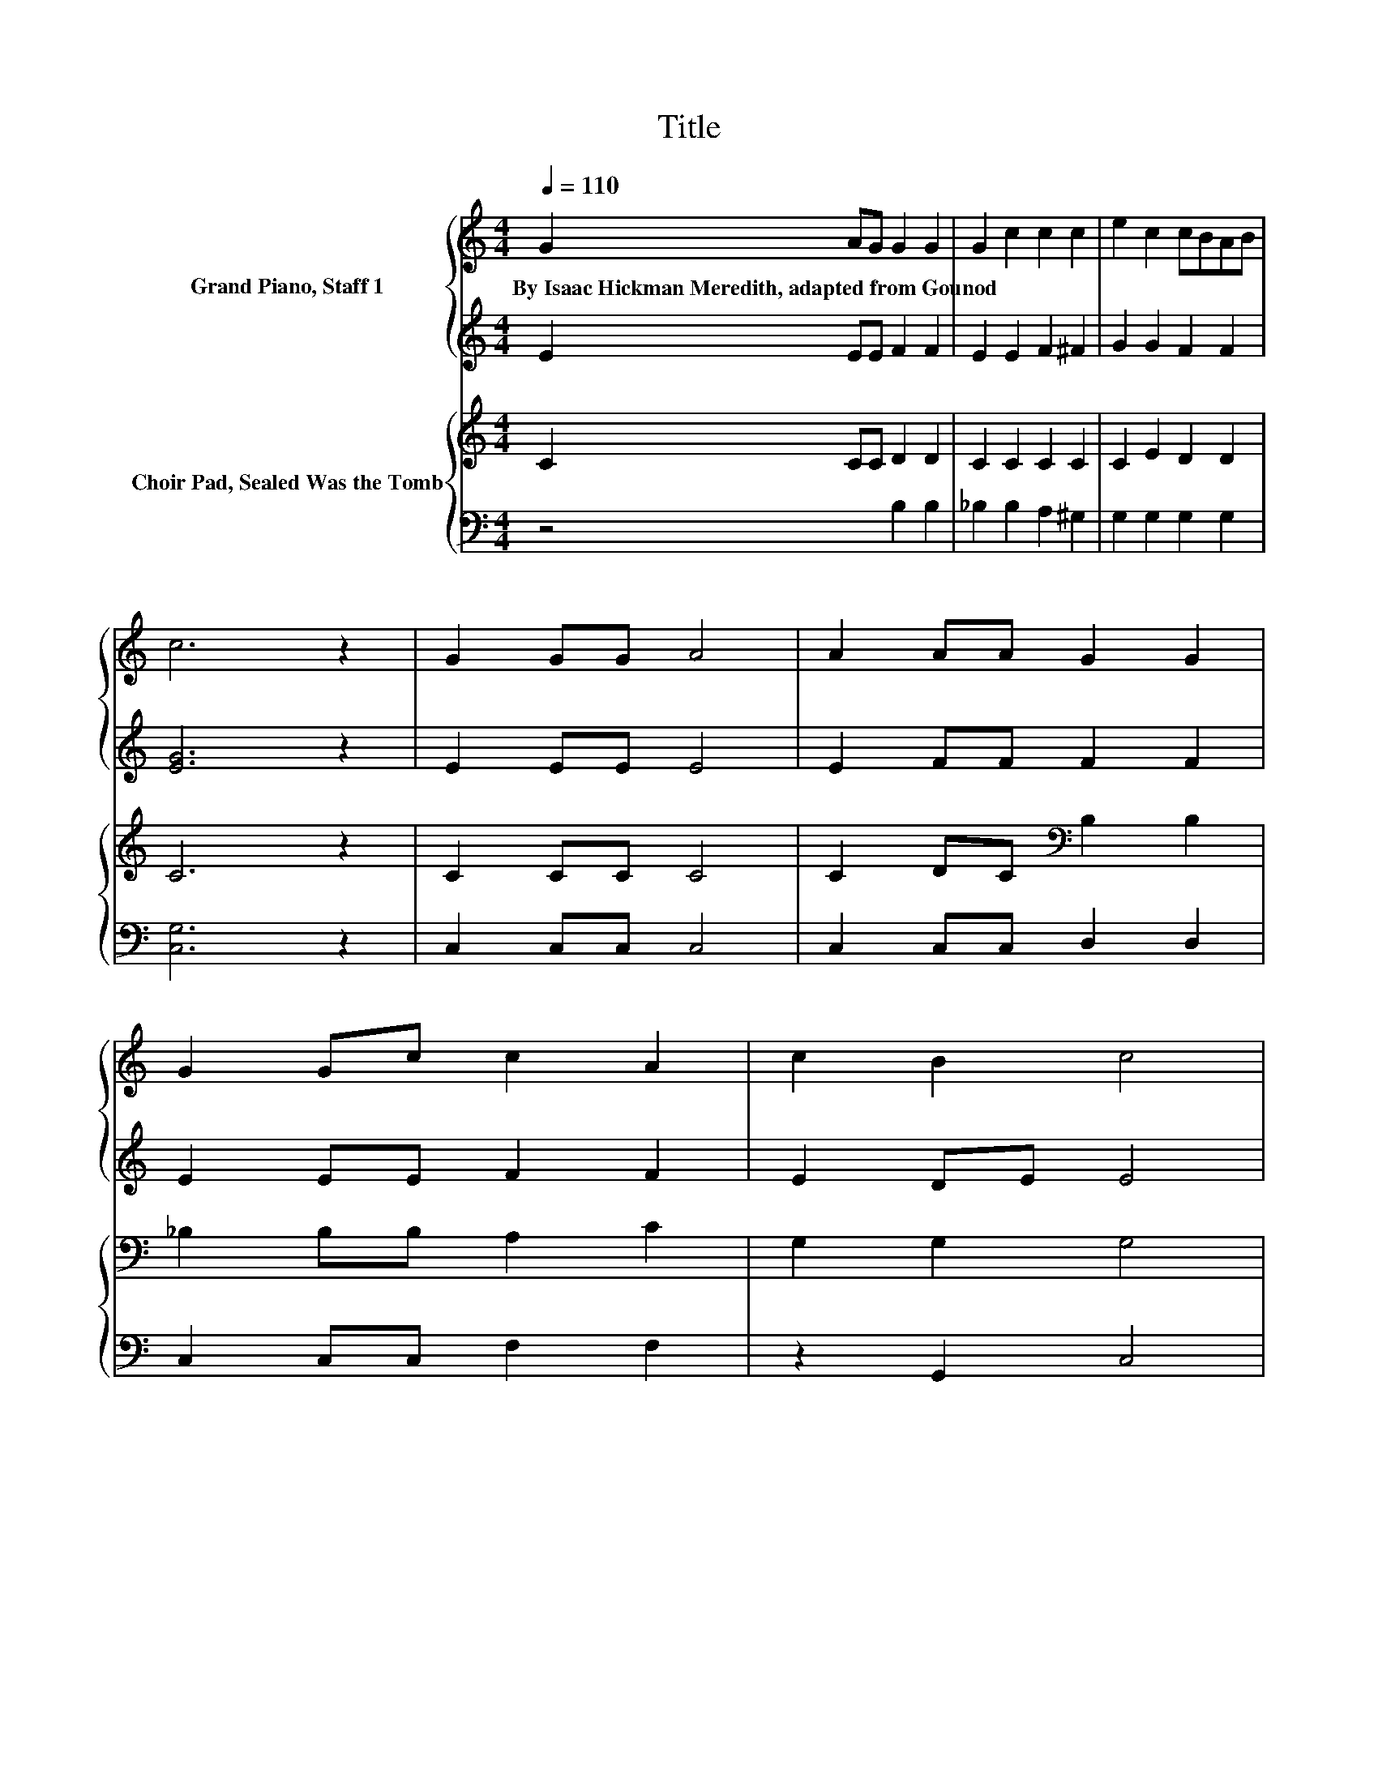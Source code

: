 X:1
T:Title
%%score { 1 | 2 } { ( 3 5 ) | 4 }
L:1/8
Q:1/4=110
M:4/4
K:C
V:1 treble nm="Grand Piano, Staff 1"
V:2 treble 
V:3 treble nm="Choir Pad, Sealed Was the Tomb"
V:5 treble 
V:4 bass 
V:1
 G2 AG G2 G2 | G2 c2 c2 c2 | e2 c2 cBAB | c6 z2 | G2 GG A4 | A2 AA G2 G2 | G2 Gc c2 A2 | c2 B2 c4 | %8
w: By~Isaac~Hickman~Meredith,~adapted~from~Gounod * * * *||||||||
 G2 GG A4 | A2 AA G2 G2 | G2 Gc c2 A2 | c2 B2 c4 | G2 AA B4 | B2 cc d2 d2 | d2 cc B2 G2 | %15
w: |||||||
 B2 A2 G4 | G2 GG A4 | A2 AA G2 G2 | G2 Gc c2 A2 | c2 B2 c4 | E2 A^G BAcA | A2 ^G2 z GGG | %22
w: |||||||
 B2 A2 z ABc | B6 z2 | d2 c>c B2 B2 | B2 B>c B2 A2 | A2 GF EAcB | A6 ef | g2 ab c'2 bg | %29
w: |||||||
 a4 g2 z g | c'2 d'e' d'2 c'b | a4 g2 z g | g2 ab c'2 bg | a4 g2 z g | c'2 c'c' c'b d'>c' | %35
w: ||||||
 c'baa .c'2 ^fg | a4 .g2 z g | e'2 c'c' c'b d'>c' | .c'2 c2 C4- | C4 z4 |] %40
w: |||||
V:2
 E2 EE F2 F2 | E2 E2 F2 ^F2 | G2 G2 F2 F2 | [EG]6 z2 | E2 EE E4 | E2 FF F2 F2 | E2 EE F2 F2 | %7
 E2 DE E4 | E2 EE E4 | E2 FF F2 F2 | E2 EE F2 F2 | E2 DE E4 | B,2 CC D4 | D2 EE F2 F2 | %14
 F2 EE D2 B,2 | D2 C2 B,2 F2 | E2 EE E4 | E2 FF F2 F2 | E2 EE F2 F2 | E2 DF E4 | z8 | z8 | z8 | %23
 z8 | E2 E>E E2 E2 | ^G2 G>G E2 E2 | z4 z2 ^GG | E6 EF | G2 AB c2 BG | A4 G2 z G | c2 de d2 cB | %31
 A4 G2 z G | G2 AB c2 BG | A4 G2 z G | c2 cc cc d>c | cBAG .c2 ^FG | [Acf]4 .[Gce]2 z [Gce] | %37
 [egc']2 .[ceg]2 [Bde]2 [fgb]2 | .[ceg]2 [CEG]2[K:bass] [E,G,]4- | [E,G,]4 z4 |] %40
V:3
 C2 CC D2 D2 | C2 C2 C2 C2 | C2 E2 D2 D2 | C6 z2 | C2 CC C4 | C2 DC[K:bass] B,2 B,2 | %6
 _B,2 B,B, A,2 C2 | G,2 G,2 G,4 | C2 CC C4 | C2 DC[K:bass] B,2 B,2 | _B,2 B,B, A,2 C2 | %11
 G,2 G,2 G,4 | G,,D,G,D, G,,D,G,D, | G,,D,G,D, G,,D,G,D, | G,,D,G,D, G,,D,G,D, | %15
 G,,D,^F,D, z D, B,2 | C2 CC C4 | C2 DC[K:bass] B,2 B,2 | _B,2 B,B, A,2 C2 | G,2 G,2 G,4 | %20
 A,,E,CE, A,,E,CE, | E,,E,DE, E,,E,DE, | A,,E,CE, A,,E,CE, | E,,E,^G,B, E2 z2 | %24
 B,2 A,>A, ^G,2 G,2 | D2 D>E D2 C2 | A,2 G,F, E,A,[K:treble]ED | C6 z2 | C,,C .E2 E,,C .E2 | %29
 F,,[K:treble]C .F2[K:bass] C,,C .E2 | C,,C .E2 E,,C .E2 | D,,B, .F2 G,,B, .F2 | %32
 C,,C .E2 E,,C .E2 | F,,[K:treble]C .F2[K:bass] C,,C .E2 | E,,C .E2 G,,B, .F2 | C,,C .E2 E,,C .E2 | %36
 F,,[K:treble]C .F2[K:bass] C,,C .E2 | C,,C .E2 D,,B,[K:treble] .F2 | .G,2[K:bass] C,2 C,4- | %39
 C,4 z4 |] %40
V:4
 z4 B,2 B,2 | _B,2 B,2 A,2 ^G,2 | G,2 G,2 G,2 G,2 | [C,G,]6 z2 | C,2 C,C, C,4 | C,2 C,C, D,2 D,2 | %6
 C,2 C,C, F,2 F,2 | z2 G,,2 C,4 | C,2 C,C, C,4 | C,2 C,C, D,2 D,2 | C,2 C,C, F,2 F,2 | %11
 z2 G,,2 C,4 | z8 | z8 | z8 | z4 z2 G,,2 | C,2 C,C, C,4 | C,2 C,C, D,2 D,2 | C,2 C,C, F,2 F,2 | %19
 z2 G,,2 C,4 | z2 .A,2 z2 .A,2 | z2 .^G,2 z2 .G,2 | z2 .A,2 z2 .A,2 | z4 [E,^G,B,]2 z2 | %24
 E,2 E,>E, E,2 E,2 | E,2 E,>E, A,2 A,2 | z4 z2 E,E, | A,6 z2 | z [E,G,] .[G,C]2 z [E,G,] .[G,C]2 | %29
 z [F,A,] .[A,C]2 z [E,G,] .[G,C]2 | z [E,G,] .[G,C]2 z [E,G,] .[G,C]2 | %31
 z [F,G,] .[G,B,]2 z [F,G,] .[G,B,]2 | z [E,G,] .[G,C]2 z [E,G,] .[G,C]2 | %33
 z [F,A,] .[A,C]2 z [E,G,] .[G,C]2 | z [E,G,] .[G,C]2 z [F,G,] .[G,B,]2 | %35
 z [E,G,] .[G,C]2 z [E,G,] .[G,C]2 | z [F,A,] .[A,C]2 z [E,G,] .[G,C]2 | %37
 z [E,G,] .[G,C]2 z [F,G,] .[G,B,]2 | .[C,E,]2 [C,,G,,]2 [C,,G,,]4- | [C,,G,,]4 z4 |] %40
V:5
 x8 | x8 | x8 | x8 | x8 | x4[K:bass] x4 | x8 | x8 | x8 | x4[K:bass] x4 | x8 | x8 | x8 | x8 | x8 | %15
 z4 G,,2 z2 | x8 | x4[K:bass] x4 | x8 | x8 | x8 | x8 | x8 | x8 | x8 | x8 | x6[K:treble] x2 | x8 | %28
 x8 | x[K:treble] x3[K:bass] x4 | x8 | x8 | x8 | x[K:treble] x3[K:bass] x4 | x8 | x8 | %36
 x[K:treble] x3[K:bass] x4 | x6[K:treble] x2 | x2[K:bass] x6 | x8 |] %40

